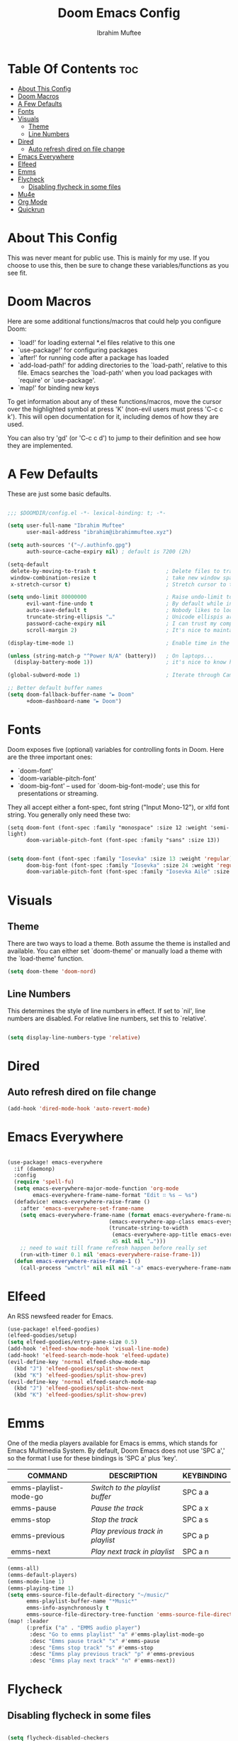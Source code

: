 #+TITLE: Doom Emacs Config
#+AUTHOR: Ibrahim Muftee

* Table Of Contents :toc:
- [[#about-this-config][About This Config]]
- [[#doom-macros][Doom Macros]]
- [[#a-few-defaults][A Few Defaults]]
- [[#fonts][Fonts]]
- [[#visuals][Visuals]]
  - [[#theme][Theme]]
  - [[#line-numbers][Line Numbers]]
- [[#dired][Dired]]
  - [[#auto-refresh-dired-on-file-change][Auto refresh dired on file change]]
- [[#emacs-everywhere][Emacs Everywhere]]
- [[#elfeed][Elfeed]]
- [[#emms][Emms]]
- [[#flycheck][Flycheck]]
  - [[#disabling-flycheck-in-some-files][Disabling flycheck in some files]]
- [[#mu4e][Mu4e]]
- [[#org-mode][Org Mode]]
- [[#quickrun][Quickrun]]

* About This Config
This was never meant for public use. This is mainly for my use. If you choose to use this, then be sure to change these variables/functions as you see fit.

* Doom Macros
Here are some additional functions/macros that could help you configure Doom:

- `load!' for loading external *.el files relative to this one
- `use-package!' for configuring packages
- `after!' for running code after a package has loaded
- `add-load-path!' for adding directories to the `load-path', relative to
  this file. Emacs searches the `load-path' when you load packages with
  `require' or `use-package'.
- `map!' for binding new keys

To get information about any of these functions/macros, move the cursor over
the highlighted symbol at press 'K' (non-evil users must press 'C-c c k').
This will open documentation for it, including demos of how they are used.

You can also try 'gd' (or 'C-c c d') to jump to their definition and see how
they are implemented.

* A Few Defaults
These are just some basic defaults.

#+begin_src emacs-lisp

;;; $DOOMDIR/config.el -*- lexical-binding: t; -*-

(setq user-full-name "Ibrahim Muftee"
      user-mail-address "ibrahim@ibrahimmuftee.xyz")

(setq auth-sources '("~/.authinfo.gpg")
      auth-source-cache-expiry nil) ; default is 7200 (2h)

(setq-default
 delete-by-moving-to-trash t                      ; Delete files to trash
 window-combination-resize t                      ; take new window space from all other windows (not just current)
 x-stretch-cursor t)                              ; Stretch cursor to the glyph width

(setq undo-limit 80000000                         ; Raise undo-limit to 80Mb
      evil-want-fine-undo t                       ; By default while in insert all changes are one big blob. Be more granular
      auto-save-default t                         ; Nobody likes to loose work, I certainly don't
      truncate-string-ellipsis "…"                ; Unicode ellispis are nicer than "...", and also save /precious/ space
      password-cache-expiry nil                   ; I can trust my computers ... can't I?
      scroll-margin 2)                            ; It's nice to maintain a little margin

(display-time-mode 1)                             ; Enable time in the mode-line

(unless (string-match-p "^Power N/A" (battery))   ; On laptops...
  (display-battery-mode 1))                       ; it's nice to know how much power you have

(global-subword-mode 1)                           ; Iterate through CamelCase words

;; Better default buffer names
(setq doom-fallback-buffer-name "► Doom"
      +doom-dashboard-name "► Doom")

  #+end_src

* Fonts
 Doom exposes five (optional) variables for controlling fonts in Doom. Here
 are the three important ones:

 - `doom-font'
 - `doom-variable-pitch-font'
 - `doom-big-font' -- used for `doom-big-font-mode'; use this for
   presentations or streaming.

 They all accept either a font-spec, font string ("Input Mono-12"), or xlfd
 font string. You generally only need these two:
 #+begin_example
 (setq doom-font (font-spec :family "monospace" :size 12 :weight 'semi-light)
       doom-variable-pitch-font (font-spec :family "sans" :size 13))
 #+end_example

 #+begin_src emacs-lisp

(setq doom-font (font-spec :family "Iosevka" :size 13 :weight 'regular)
      doom-big-font (font-spec :family "Iosevka" :size 24 :weight 'regular)
      doom-variable-pitch-font (font-spec :family "Iosevka Aile" :size 13))

 #+end_src

* Visuals
  
** Theme
 There are two ways to load a theme. Both assume the theme is installed and
 available. You can either set `doom-theme' or manually load a theme with the
 `load-theme' function.

 #+begin_src emacs-lisp
(setq doom-theme 'doom-nord)
 #+end_src

** Line Numbers
This determines the style of line numbers in effect. If set to `nil', line
numbers are disabled. For relative line numbers, set this to `relative'.

#+begin_src emacs-lisp

(setq display-line-numbers-type 'relative)

#+end_src

* Dired

** Auto refresh dired on file change

#+begin_src emacs-lisp
(add-hook 'dired-mode-hook 'auto-revert-mode)
#+end_src

* Emacs Everywhere

#+begin_src emacs-lisp

(use-package! emacs-everywhere
  :if (daemonp)
  :config
  (require 'spell-fu)
  (setq emacs-everywhere-major-mode-function 'org-mode
        emacs-everywhere-frame-name-format "Edit ∷ %s — %s")
  (defadvice! emacs-everywhere-raise-frame ()
    :after 'emacs-everywhere-set-frame-name
    (setq emacs-everywhere-frame-name (format emacs-everywhere-frame-name-format
                                (emacs-everywhere-app-class emacs-everywhere-current-app)
                                (truncate-string-to-width
                                 (emacs-everywhere-app-title emacs-everywhere-current-app)
                                 45 nil nil "…")))
    ;; need to wait till frame refresh happen before really set
    (run-with-timer 0.1 nil 'emacs-everywhere-raise-frame-1))
  (defun emacs-everywhere-raise-frame-1 ()
    (call-process "wmctrl" nil nil nil "-a" emacs-everywhere-frame-name)))

#+end_src

* Elfeed
An RSS newsfeed reader for Emacs.

#+BEGIN_SRC emacs-lisp
(use-package! elfeed-goodies)
(elfeed-goodies/setup)
(setq elfeed-goodies/entry-pane-size 0.5)
(add-hook 'elfeed-show-mode-hook 'visual-line-mode)
(add-hook! 'elfeed-search-mode-hook 'elfeed-update)
(evil-define-key 'normal elfeed-show-mode-map
  (kbd "J") 'elfeed-goodies/split-show-next
  (kbd "K") 'elfeed-goodies/split-show-prev)
(evil-define-key 'normal elfeed-search-mode-map
  (kbd "J") 'elfeed-goodies/split-show-next
  (kbd "K") 'elfeed-goodies/split-show-prev)
#+END_SRC

* Emms
One of the media players available for Emacs is emms, which stands for Emacs Multimedia System.  By default, Doom Emacs does not use 'SPC a',' so the format I use for these bindings is 'SPC a' plus 'key'.

| COMMAND               | DESCRIPTION                     | KEYBINDING |
|-----------------------+---------------------------------+------------|
| emms-playlist-mode-go | /Switch to the playlist buffer/   | SPC a a    |
| emms-pause            | /Pause the track/                 | SPC a x    |
| emms-stop             | /Stop the track/                  | SPC a s    |
| emms-previous         | /Play previous track in playlist/ | SPC a p    |
| emms-next             | /Play next track in playlist/     | SPC a n    |

#+BEGIN_SRC emacs-lisp
(emms-all)
(emms-default-players)
(emms-mode-line 1)
(emms-playing-time 1)
(setq emms-source-file-default-directory "~/music/"
      emms-playlist-buffer-name "*Music*"
      emms-info-asynchronously t
      emms-source-file-directory-tree-function 'emms-source-file-directory-tree-find)
(map! :leader
      (:prefix ("a" . "EMMS audio player")
       :desc "Go to emms playlist" "a" #'emms-playlist-mode-go
       :desc "Emms pause track" "x" #'emms-pause
       :desc "Emms stop track" "s" #'emms-stop
       :desc "Emms play previous track" "p" #'emms-previous
       :desc "Emms play next track" "n" #'emms-next))
#+END_SRC

* Flycheck

** Disabling flycheck in some files
#+begin_src emacs-lisp

(setq flycheck-disabled-checkers
      '(c/c++-gcc))

#+end_src

* Mu4e

#+begin_src emacs-lisp

(use-package! mu4e
  :config
  (setq mu4e-change-filenames-when-moving t) ;; This is set to 't' to avoid mail syncing issues when using mbsync

  (setq mu4e-update-interval (* 10 60)) ;; Refresh mail using isync every 10 minutes
  (setq mu4e-get-mail-command "mbsync -a")
  ;; (setq mu4e-maildir "~/.mail")
  (setq user-mail-address "ibrahim@ibrahimmuftee.xyz")

  (setq mu4e-contexts
        (list
         ;; Personal account
         (make-mu4e-context
          :name "Personal"
          :match-func
            (lambda (msg)
              (when msg
                (string-prefix-p "/Personal" (mu4e-message-field msg :maildir))))
          :vars '((user-mail-address . "ibrahim@ibrahimmuftee.xyz")
                  (user-full-name    . "Ibrahim Muftee")
                  (smtpmail-smtp-server . "mail.ibrahimmuftee.xyz")
                  (smtpmail-smtp-service . 587)
                  (mu4e-drafts-folder  . "/Personal/Drafts")
                  (mu4e-sent-folder  . "/Personal/Sent")
                  (mu4e-refile-folder  . "/Personal/Archive")
                  (mu4e-trash-folder  . "/Personal/Trash")))))

  (setq mu4e-maildir-shortcuts
      '(("/Personal/Inbox"             . ?i)
        ("/Personal/Sent"              . ?s)
        ("/Personal/Trash"             . ?t)
        ("/Personal/Drafts"            . ?d)
        ("/Personal/Archive"           . ?a))))

(setq message-send-mail-function 'smtpmail-send-it) ;; Configure the function to use for sending mail

(setq mu4e-compose-format-flowed t) ;; Make sure plain text mails flow correctly for recipients

(setq mu4e-compose-signature ;; My email signature
 (concat
  "Ibrahim Muftee\n"
  "http://ibrahimmuftee.xyz"))

(add-hook 'message-send-hook 'mml-secure-message-sign-pgpmime) ;; Automatically sign every email

(setq mml-secure-openpgp-signers '("0xA31B5819437230ED"));; Use a specific key for signing by referencing its thumbprint.

;; Add option to open email in browser
(add-to-list 'mu4e-view-actions
  '("View in Browser" . mu4e-action-view-in-browser) t)

(setq browse-url-browser-function 'browse-url-generic)
(setq browse-url-generic-program "google-chrome-stable")

#+end_src

* Org Mode
#+begin_src emacs-lisp

(setq org-directory "~/dox/org/")

;; Disable line numbers for some modes
(dolist (mode '(org-mode-hook
                term-mode-hook
                shell-mode-hook
                eshell-mode-hook))
  (add-hook mode (lambda () (display-line-numbers-mode 0))))

(defun di/org-mode-setup ()
  (org-indent-mode)
  (visual-line-mode 1))

(defun di/org-font-setup ()
  ;; Replace list hyphen with dot
  (font-lock-add-keywords 'org-mode
                          '(("^ *\\([-]\\) "
                             (0 (prog1 () (compose-region (match-beginning 1) (match-end 1) "•"))))))

  ;; Set faces for heading levels
  (dolist (face '((org-level-1 . 1.2)
                  (org-level-2 . 1.1)
                  (org-level-3 . 1.05)
                  (org-level-4 . 1.0)
                  (org-level-5 . 1.1)
                  (org-level-6 . 1.1)
                  (org-level-7 . 1.1)
                  (org-level-8 . 1.1)))
    (set-face-attribute (car face) nil :font "Iosevka Aile" :weight 'regular :height (cdr face)))

  ;; Ensure that anything that should be doom-font in Org files appears that way
  (set-face-attribute 'org-block nil :foreground nil :inherit 'doom-font)
  (set-face-attribute 'org-code nil   :inherit '(shadow doom-font))
  (set-face-attribute 'org-table nil   :inherit '(shadow doom-font))
  (set-face-attribute 'org-verbatim nil :inherit '(shadow doom-font))
  (set-face-attribute 'org-special-keyword nil :inherit '(font-lock-comment-face doom-font))
  (set-face-attribute 'org-meta-line nil :inherit '(font-lock-comment-face doom-font))
  (set-face-attribute 'org-checkbox nil :inherit 'doom-font))

(use-package! org
  :hook (org-mode . di/org-mode-setup)
  :config
  (setq org-ellipsis " ▾")
  (di/org-font-setup))

(use-package org-bullets
  :after org
  :hook (org-mode . org-bullets-mode)
  :custom
  (org-bullets-bullet-list '("◉" "○" "●" "○" "●" "○" "●")))

(defun di/org-mode-visual-fill ()
  (setq visual-fill-column-width 100
        visual-fill-column-center-text t)
  (visual-fill-column-mode 1))

(use-package! visual-fill-column
  :hook (org-mode . di/org-mode-visual-fill))

(use-package! mixed-pitch
  :hook (org-mode . mixed-pitch-mode)
  :config
  (setq mixed-pitch-set-heigth t)
  (set-face-attribute 'variable-pitch nil :height 1.3))

#+end_src
* Quickrun
#+begin_src emacs-lisp

(use-package! quickrun
  :config
  (map! :leader
        :desc "Run current buffer"
        "q r" #'quickrun))

#+end_src

